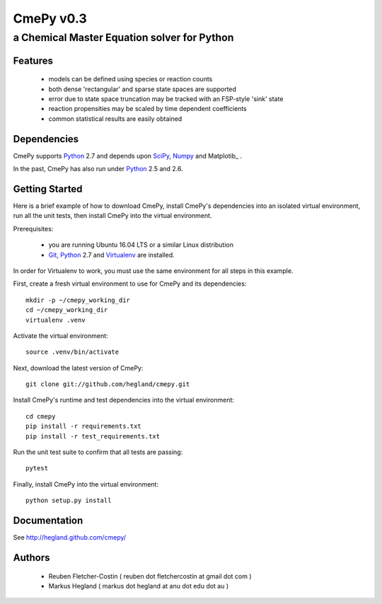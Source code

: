 CmePy v0.3
==========
--------------------------------------------
a Chemical Master Equation solver for Python
--------------------------------------------

Features
~~~~~~~~
 *   models can be defined using species or reaction counts
 *   both dense 'rectangular' and sparse state spaces are supported
 *   error due to state space truncation may be tracked with an FSP-style
     'sink' state
 *   reaction propensities may be scaled by time dependent coefficients
 *   common statistical results are easily obtained

Dependencies
~~~~~~~~~~~~

CmePy supports Python_ 2.7 and depends upon SciPy_, Numpy_ and Matplotib_ .

In the past, CmePy has also run under Python_ 2.5 and 2.6.

Getting Started
~~~~~~~~~~~~~~~

Here is a brief example of how to download CmePy, install CmePy's
dependencies into an isolated virtual environment, run all the unit
tests, then install CmePy into the virtual environment.

Prerequisites:

 *    you are running Ubuntu 16.04 LTS or a similar Linux distribution
 *    Git_, Python_ 2.7 and Virtualenv_ are installed.

In order for Virtualenv to work, you must use the same environment for
all steps in this example.

First, create a fresh virtual environment to use for CmePy and its dependencies::

	mkdir -p ~/cmepy_working_dir
	cd ~/cmepy_working_dir
	virtualenv .venv

Activate the virtual environment::

	source .venv/bin/activate

Next, download the latest version of CmePy::

	git clone git://github.com/hegland/cmepy.git

Install CmePy's runtime and test dependencies into the virtual environment::

	cd cmepy
	pip install -r requirements.txt
	pip install -r test_requirements.txt

Run the unit test suite to confirm that all tests are passing::

	pytest

Finally, install CmePy into the virtual environment::

	python setup.py install


Documentation
~~~~~~~~~~~~~
See http://hegland.github.com/cmepy/


Authors
~~~~~~~

 * Reuben Fletcher-Costin ( reuben dot fletchercostin at gmail dot com )
 * Markus Hegland ( markus dot hegland at anu dot edu dot au )


.. _Python: http://www.python.org/
.. _SciPy: http://www.scipy.org/
.. _Numpy: http://numpy.scipy.org/
.. _Matplotlib: http://matplotlib.sourceforge.net/
.. _Git: http://git-scm.com/
.. _Virtualenv: https://virtualenv.pypa.io/en/stable/

